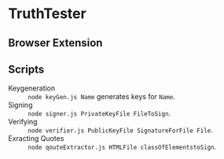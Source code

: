 * TruthTester
** Browser Extension


** Scripts
- Keygeneration :: ~node keyGen.js Name~ generates keys for ~Name~.
- Signing :: ~node signer.js PrivateKeyFile FileToSign~.
- Verifying :: ~node verifier.js PublicKeyFile SignatureForFile File~.
- Exracting Quotes :: ~node qouteExtractor.js HTMLFile classOfElementstoSign~.
